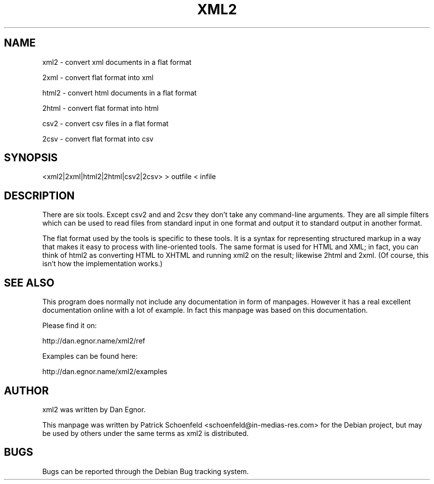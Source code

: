 .TH XML2 1 "7h february 2008"
.SH NAME
xml2 \- convert xml documents in a flat format

2xml \- convert flat format into xml

html2 \- convert html documents in a flat format

2html \- convert flat format into html

csv2 \- convert csv files in a flat format

2csv \- convert flat format into csv
.SH SYNOPSIS
<xml2|2xml|html2|2html|csv2|2csv> > outfile < infile


.SH DESCRIPTION
There are six tools. Except csv2 and and 2csv they don't take
any command-line arguments.
They are all simple filters which can be used to read files from
standard input in one format and output it to standard output in
another format.

The flat format used by the tools is specific to these tools.
It is a syntax for representing structured markup in a way that
makes it easy to process with line-oriented tools.
The same format is used for HTML and XML; in fact, you can think
of html2 as converting HTML to XHTML and running xml2 on the result;
likewise 2html and 2xml. (Of course, this isn't how the implementation works.)
.SH SEE ALSO
This program does normally not include any documentation in form of manpages.
However it has a real excellent documentation online with a lot of example.
In fact this manpage was based on this documentation.

Please find it on:

http://dan.egnor.name/xml2/ref

Examples can be found here:

http://dan.egnor.name/xml2/examples
.SH AUTHOR
xml2 was written by Dan Egnor.

This manpage was written by Patrick Schoenfeld <schoenfeld@in-medias-res.com>
for the Debian project, but may be used by others under the same terms as xml2
is distributed.
.SH BUGS
Bugs can be reported through the Debian Bug tracking system.
